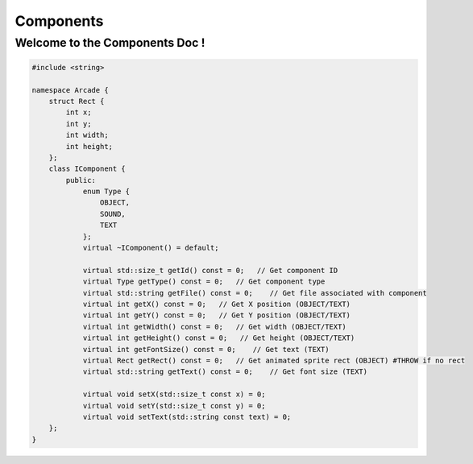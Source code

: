 ************
Components
************
Welcome to the Components Doc !
===================================

.. code-block:: cpp

    #include <string>

    namespace Arcade {
        struct Rect {
            int x;
            int y;
            int width;
            int height;
        };
        class IComponent {
            public:
                enum Type {
                    OBJECT,
                    SOUND,
                    TEXT
                };
                virtual ~IComponent() = default;

                virtual std::size_t getId() const = 0;   // Get component ID
                virtual Type getType() const = 0;   // Get component type
                virtual std::string getFile() const = 0;    // Get file associated with component
                virtual int getX() const = 0;   // Get X position (OBJECT/TEXT)
                virtual int getY() const = 0;   // Get Y position (OBJECT/TEXT)
                virtual int getWidth() const = 0;   // Get width (OBJECT/TEXT)
                virtual int getHeight() const = 0;   // Get height (OBJECT/TEXT)
                virtual int getFontSize() const = 0;    // Get text (TEXT)
                virtual Rect getRect() const = 0;   // Get animated sprite rect (OBJECT) #THROW if no rect
                virtual std::string getText() const = 0;    // Get font size (TEXT)

                virtual void setX(std::size_t const x) = 0;
                virtual void setY(std::size_t const y) = 0;
                virtual void setText(std::string const text) = 0;
        };
    }